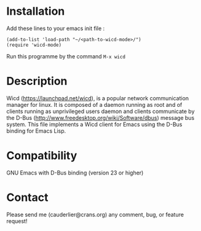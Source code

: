 * Installation
  Add these lines to your emacs init file :
#+begin_src elisp
 (add-to-list 'load-path "~/<path-to-wicd-mode>/")
 (require 'wicd-mode)
#+end_src

  Run this programme by the command
  =M-x wicd=

* Description
  Wicd (https://launchpad.net/wicd), is a popular network communication manager for linux. It is composed of a daemon running as root and of clients running as unprivileged users daemon and clients communicate by the D-Bus (http://www.freedesktop.org/wiki/Software/dbus) message bus system. This file implements a Wicd client for Emacs using the D-Bus binding for Emacs Lisp.

* Compatibility
  GNU Emacs with D-Bus binding (version 23 or higher)

* Contact
  Please send me (cauderlier@crans.org) any comment, bug, or feature request!
